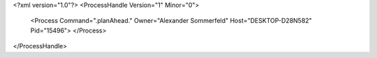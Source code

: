 <?xml version="1.0"?>
<ProcessHandle Version="1" Minor="0">
    <Process Command=".planAhead." Owner="Alexander Sommerfeld" Host="DESKTOP-D28N582" Pid="15496">
    </Process>
</ProcessHandle>
